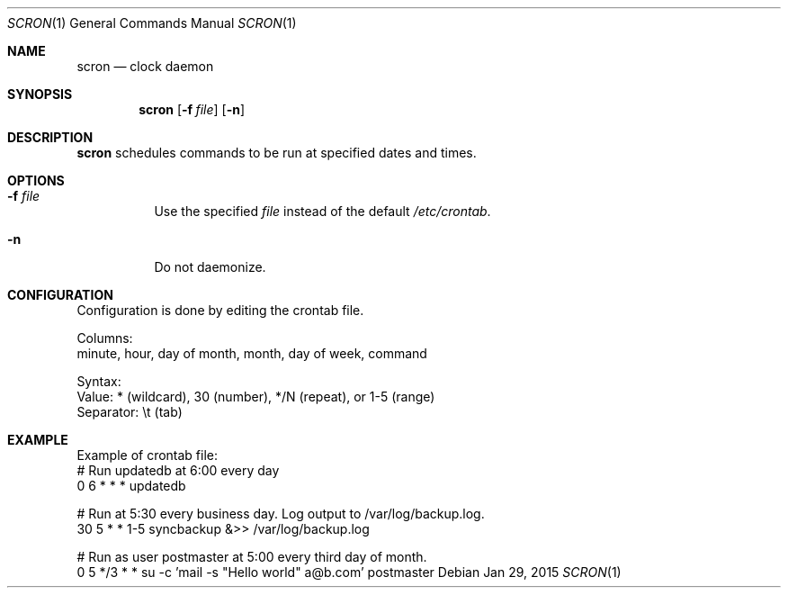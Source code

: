 .Dd Jan 29, 2015
.Dt SCRON 1
.Os
.Sh NAME
.Nm scron
.Nd clock daemon
.Sh SYNOPSIS
.Nm
.Op Fl f Ar file
.Op Fl n
.Sh DESCRIPTION
.Nm
schedules commands to be run at specified dates and times.
.Pp
.Sh OPTIONS
.Bl -tag -width Ds
.It Fl f Ar file
Use the specified
.Ar file
instead of the default
.Ar /etc/crontab .
.It Fl n
Do not daemonize.
.El
.Sh CONFIGURATION
Configuration is done by editing the crontab file.

Columns:
 minute, hour, day of month, month, day of week, command

Syntax:
 Value: * (wildcard), 30 (number), */N (repeat), or 1-5 (range)
 Separator: \\t (tab)
.Sh EXAMPLE
Example of crontab file:
 # Run updatedb at 6:00 every day
 0	6	*	*	*	updatedb

 # Run at 5:30 every business day. Log output to /var/log/backup.log.
 30	5	*	*	1-5	syncbackup &>> /var/log/backup.log

 # Run as user postmaster at 5:00 every third day of month.
 0	5	*/3	*	*	su -c 'mail -s "Hello world" a@b.com' postmaster

